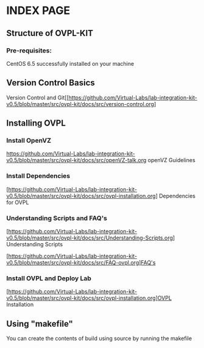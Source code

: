 * INDEX PAGE

** Structure of OVPL-KIT

*** Pre-requisites:
CentOS 6.5 successfully installed on your machine

** Version Control Basics
 Version Control and Git[[https://github.com/Virtual-Labs/lab-integration-kit-v0.5/blob/master/src/ovpl-kit/docs/src/version-control.org]

** Installing OVPL

*** Install OpenVZ
[[https://github.com/Virtual-Labs/lab-integration-kit-v0.5/blob/master/src/ovpl-kit/docs/src/openVZ-talk.org]] openVZ Guidelines

*** Install Dependencies
[https://github.com/Virtual-Labs/lab-integration-kit-v0.5/blob/master/src/ovpl-kit/docs/src/ovpl-installation.org] Dependencies for OVPL

*** Understanding Scripts and FAQ's
[https://github.com/Virtual-Labs/lab-integration-kit-v0.5/blob/master/src/ovpl-kit/docs/src/Understanding-Scripts.org] Understanding Scripts

[https://github.com/Virtual-Labs/lab-integration-kit-v0.5/blob/master/src/ovpl-kit/docs/src/FAQ-ovpl.org]FAQ's

*** Install OVPL and Deploy Lab
[https://github.com/Virtual-Labs/lab-integration-kit-v0.5/blob/master/src/ovpl-kit/docs/src/ovpl-installation.org]OVPL Installation

** Using "makefile"

You can create the contents of build using source by running the makefile
